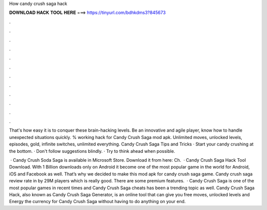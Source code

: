 How candy crush saga hack



𝐃𝐎𝐖𝐍𝐋𝐎𝐀𝐃 𝐇𝐀𝐂𝐊 𝐓𝐎𝐎𝐋 𝐇𝐄𝐑𝐄 ===> https://tinyurl.com/bdhkdms3?845673



.



.



.



.



.



.



.



.



.



.



.



.

That's how easy it is to conquer these brain-hacking levels. Be an innovative and agile player, know how to handle unexpected situations quickly. % working hack for Candy Crush Saga mod apk. Unlimited moves, unlocked levels, episodes, gold, infinite switches, unlimited everything. Candy Crush Saga Tips and Tricks · Start your candy crushing at the bottom. · Don't follow suggestions blindly. · Try to think ahead when possible.

 · Candy Crush Soda Saga is available in Microsoft Store. Download it from here:  Ch.  · Candy Crush Saga Hack Tool Download. With 1 Billion downloads only on Android it become one of the most popular game in the world for Android, iOS and Facebook as well. That’s why we decided to make this mod apk for candy crush saga game. Candy crush saga review rate in by 29M players which is really good. There are some premium features.  · Candy Crush Saga is one of the most popular games in recent times and Candy Crush Saga cheats has been a trending topic as well. Candy Crush Saga Hack, also known as Candy Crush Saga Generator, is an online tool that can give you free moves, unlocked levels and Energy the currency for Candy Crush Saga without having to do anything on your end.
